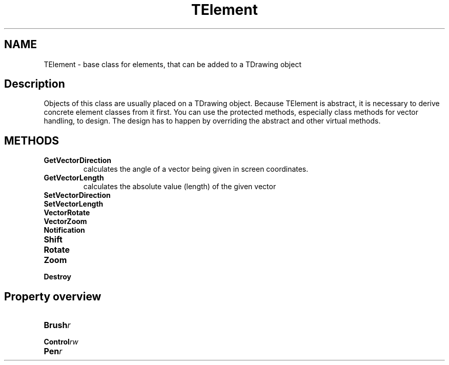 .TH "TElement" "3" "February 2020" "hmi" ""

.SH NAME
TElement \- base class for elements, that can be added to a TDrawing object

.SH Description
Objects of this class are usually placed on a TDrawing object. Because TElement is abstract, it is necessary to derive concrete element classes from it first. You can use the protected methods, especially class methods for vector handling, to design. The design has to happen by overriding the abstract and other virtual methods. 

.SH METHODS
.TP
.B GetVectorDirection
calculates the angle of a vector being given in screen coordinates. 
.TP
.B GetVectorLength
calculates the absolute value (length) of the given vector
.TP
.B SetVectorDirection
.TP
.B SetVectorLength
.TP
.B VectorRotate
.TP
.B VectorZoom
.TP
.B Notification
.TP
.B Shift
.TP
.B Rotate
.TP
.B Zoom
.TP
.B Destroy

.SH Property overview
.TP
.BI Brush  r
.TP
.BI Control  rw
.TP
.BI Pen  r
